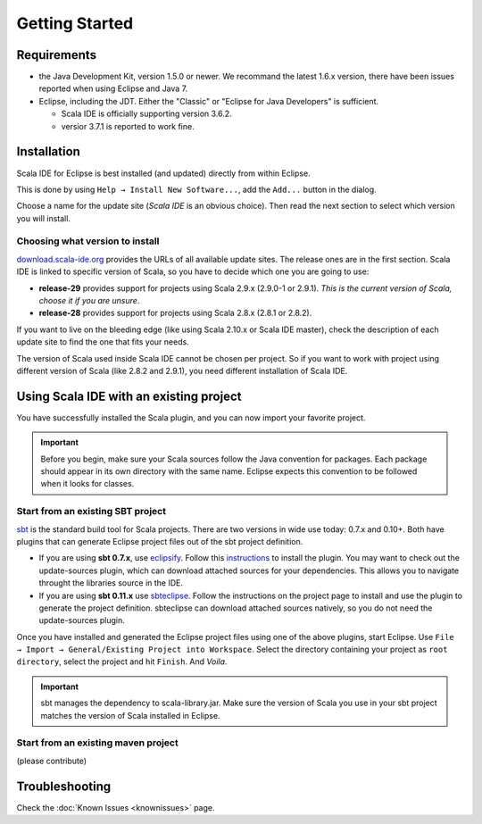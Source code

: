 Getting Started
===============

Requirements
------------

* the Java Development Kit, version 1.5.0 or newer. We recommand the latest 1.6.x version, there have been issues reported when using Eclipse and Java 7.

* Eclipse, including the JDT. Either the "Classic" or "Eclipse for Java Developers" is sufficient.

  * Scala IDE is officially supporting version 3.6.2.

  * versior 3.7.1 is reported to work fine.

Installation
------------

Scala IDE for Eclipse is best installed (and updated) directly from within Eclipse.

This is done by using ``Help → Install New Software...``, add the ``Add...`` button in the dialog.

Choose a name for the update site (`Scala IDE` is an obvious choice). Then read the next section to select which version you will install.

Choosing what version to install
................................

`download.scala-ide.org`__ provides the URLs of all available update sites. The release ones are in the first section. Scala IDE is linked to specific version of Scala, so you have to decide which one you are going to use:

* **release-29** provides support for projects using Scala 2.9.x (2.9.0-1 or 2.9.1). *This is the current version of Scala, choose it if you are unsure*.

* **release-28** provides support for projects using Scala 2.8.x (2.8.1 or 2.8.2).

If you want to live on the bleeding edge (like using Scala 2.10.x or Scala IDE master), check the description of each update site to find the one that fits your needs.

The version of Scala used inside Scala IDE cannot be chosen per project. So if you want to work with project using different version of Scala (like 2.8.2 and 2.9.1), you need different installation of Scala IDE.

__ http://download.scala-ide.org

Using Scala IDE with an existing project
----------------------------------------

You have successfully installed the Scala plugin, and you can now import your favorite project.

.. important:: Before you begin, make sure your Scala sources follow the Java convention for packages.
   Each package should appear in its own directory with the same name. Eclipse expects this convention to be followed when it looks for classes.

Start from an existing SBT project
..................................

`sbt`_ is the standard build tool for Scala projects. There are two versions in wide use today: 0.7.x and 0.10+. Both have plugins that can generate Eclipse project files out of the sbt project definition.

* If you are using **sbt 0.7.x**, use `eclipsify`_. Follow this `instructions`__ to install the plugin. You may want to check out the update-sources plugin, which can download attached sources for your dependencies. This allows you to navigate throught the libraries source in the IDE.

* If you are using **sbt 0.11.x** use `sbteclipse`_. Follow the instructions on the project page to install and use the plugin to generate the project definition. sbteclipse can download attached sources natively, so you do not need the update-sources plugin.

Once you have installed and generated the Eclipse project files using one of the above plugins, start Eclipse. Use ``File → Import → General/Existing Project into Workspace``. Select the directory containing your project as ``root directory``, select the project and hit ``Finish``. And *Voila*.

.. important:: sbt manages the dependency to scala-library.jar. Make sure the version of Scala you use in your sbt project matches the version of Scala installed in Eclipse.

__ https://github.com/musk/SbtEclipsify/tree/0.8.0

Start from an existing maven project
....................................

(please contribute)

Troubleshooting
---------------

Check the :doc:`Known Issues <knownissues>` page.


.. _eclipsify: https://github.com/musk/SbtEclipsify/tree/0.8.0
.. _sbt: http://www.scala-sbt.org/
.. _sbteclipse: https://github.com/typesafehub/sbteclipse
